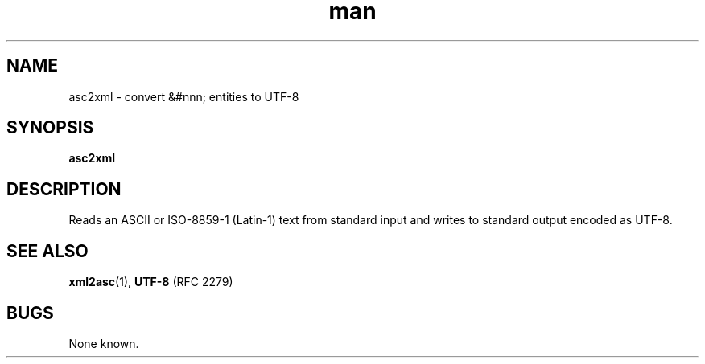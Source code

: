 .de d \" begin display
.sp
.in +4
.nf
..
.de e \" end display
.in -4
.fi
.sp
..
.TH man 1 "31 Mar 2000"
.SH NAME
asc2xml \- convert &#nnn; entities to UTF-8
.SH SYNOPSIS
.B asc2xml
.SH DESCRIPTION
.LP
Reads an ASCII or ISO-8859-1 (Latin-1) text from standard input and
writes to standard output encoded as UTF-8.
.SH "SEE ALSO"
.BR xml2asc (1),
.BR UTF-8
(RFC 2279)
.SH BUGS
.LP
None known.
